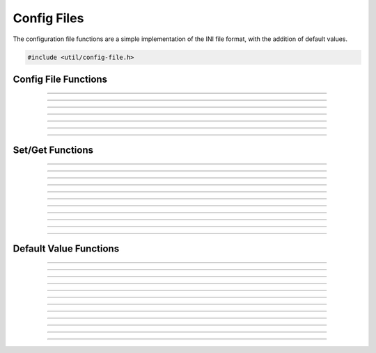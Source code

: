 Config Files
============

The configuration file functions are a simple implementation of the INI
file format, with the addition of default values.

.. code:: cpp

   #include <util/config-file.h>

.. type:: config_t


Config File Functions
---------------------

.. function:: config_t *config_create(const char *file)

   Creates a new configuration object and associates it with the
   specified file name.

   :param file: Path to the new configuration file
   :return:     A new configuration file object

----------------------

.. function:: int config_open(config_t **config, const char *file, enum config_open_type open_type)

   Opens a configuration file.

   :param config:    Pointer that receives a pointer to a new configuration
                     file object (if successful)
   :param file:      Path to the configuration file
   :param open_type: Can be one of the following values:

                     - CONFIG_OPEN_EXISTING - Fail if the file doesn't
                       exist.
                     - CONFIG_OPEN_ALWAYS - Try to open the file.  If
                       the file doesn't exist, create it.

   :return:          Can return the following values:

                     - CONFIG_SUCCESS - Successful
                     - CONFIG_FILENOTFOUND - File not found
                     - CONFIG_ERROR - Generic error

----------------------

.. function:: int config_open_string(config_t **config, const char *str)

   Opens configuration data via a string rather than a file.

   :param config:    Pointer that receives a pointer to a new configuration
                     file object (if successful)
   :param str:       Configuration string

   :return:          Can return the following values:

                     - CONFIG_SUCCESS - Successful
                     - CONFIG_FILENOTFOUND - File not found
                     - CONFIG_ERROR - Generic error

----------------------

.. function:: int config_save(config_t *config)

   Saves configuration data to a file (if associated with a file).

   :param config:    Configuration object

   :return:          Can return the following values:

                     - CONFIG_SUCCESS - Successful
                     - CONFIG_FILENOTFOUND - File not found
                     - CONFIG_ERROR - Generic error

----------------------

.. function:: int config_save_safe(config_t *config, const char *temp_ext, const char *backup_ext)

   Saves configuration data and minimizes overwrite corruption risk.
   Saves the file with the file name

   :param config:     Configuration object
   :param temp_ext:   Temporary extension for the new file
   :param backup_ext: Backup extension for the old file.  Can be *NULL*
                      if no backup is desired.

   :return:           Can return the following values:

                      - CONFIG_SUCCESS - Successful
                      - CONFIG_FILENOTFOUND - File not found
                      - CONFIG_ERROR - Generic error

----------------------

.. function:: void config_close(config_t *config)

   Closes the configuration object.

   :param config:     Configuration object

----------------------

.. function:: size_t config_num_sections(config_t *config)

   Returns the number of sections.

   :param config:     Configuration object
   :return:           Number of configuration sections

----------------------

.. function:: const char *config_get_section(config_t *config, size_t idx)

   Returns a section name based upon its index.

   :param config:     Configuration object
   :param idx:        Index of the section
   :return:           The section's name

Set/Get Functions
-----------------

.. function:: void config_set_string(config_t *config, const char *section, const char *name, const char *value)

   Sets a string value.

   :param config:     Configuration object
   :param section:    The section of the value
   :param name:       The value name
   :param value:      The string value

----------------------

.. function:: void config_set_int(config_t *config, const char *section, const char *name, int64_t value)

   Sets an integer value.

   :param config:     Configuration object
   :param section:    The section of the value
   :param name:       The value name
   :param value:      The integer value

----------------------

.. function:: void config_set_uint(config_t *config, const char *section, const char *name, uint64_t value)

   Sets an unsigned integer value.

   :param config:     Configuration object
   :param section:    The section of the value
   :param name:       The value name
   :param value:      The unsigned integer value

----------------------

.. function:: void config_set_bool(config_t *config, const char *section, const char *name, bool value)

   Sets a boolean value.

   :param config:     Configuration object
   :param section:    The section of the value
   :param name:       The value name
   :param value:      The boolean value

----------------------

.. function:: void config_set_double(config_t *config, const char *section, const char *name, double value)

   Sets a floating point value.

   :param config:     Configuration object
   :param section:    The section of the value
   :param name:       The value name
   :param value:      The floating point value

----------------------

.. function:: const char *config_get_string(config_t *config, const char *section, const char *name)

   Gets a string value.  If the value is not set, it will use the
   default value.  If there is no default value, it will return *NULL*.

   :param config:     Configuration object
   :param section:    The section of the value
   :param name:       The value name
   :return:           The string value

----------------------

.. function:: int64_t config_get_int(config_t *config, const char *section, const char *name)

   Gets an integer value.  If the value is not set, it will use the
   default value.  If there is no default value, it will return 0.

   :param config:     Configuration object
   :param section:    The section of the value
   :param name:       The value name
   :return:           The integer value

----------------------

.. function:: uint64_t config_get_uint(config_t *config, const char *section, const char *name)

   Gets an unsigned integer value.  If the value is not set, it will use
   the default value.  If there is no default value, it will return 0.

   :param config:     Configuration object
   :param section:    The section of the value
   :param name:       The value name
   :return:           The unsigned integer value

----------------------

.. function:: bool config_get_bool(config_t *config, const char *section, const char *name)

   Gets a boolean value.  If the value is not set, it will use the
   default value.  If there is no default value, it will return false.

   :param config:     Configuration object
   :param section:    The section of the value
   :param name:       The value name
   :return:           The boolean value

----------------------

.. function:: double config_get_double(config_t *config, const char *section, const char *name)

   Gets a floating point value.  If the value is not set, it will use
   the default value.  If there is no default value, it will return 0.0.

   :param config:     Configuration object
   :param section:    The section of the value
   :param name:       The value name
   :return:           The floating point value

----------------------

.. function:: bool config_remove_value(config_t *config, const char *section, const char *name)

   Removes a value.  Does not remove the default value if any.

   :param config:     Configuration object
   :param section:    The section of the value
   :param name:       The value name

----------------------

.. function:: bool config_remove_section(config_t *config, const char *section)

   Removes a section.  Does not remove the default values if any.

   :param config:     Configuration object
   :param section:    The section of the value

Default Value Functions
-----------------------

.. function:: int config_open_defaults(config_t *config, const char *file)

   Opens a file and uses it for default values.

   :param config:     Configuration object
   :param file:       The file to open for default values

----------------------

.. function:: void config_set_default_string(config_t *config, const char *section, const char *name, const char *value)

   Sets a default string value.

   :param config:     Configuration object
   :param section:    The section of the value
   :param name:       The value name
   :param value:      The string value

----------------------

.. function:: void config_set_default_int(config_t *config, const char *section, const char *name, int64_t value)

   Sets a default integer value.

   :param config:     Configuration object
   :param section:    The section of the value
   :param name:       The value name
   :param value:      The integer value

----------------------

.. function:: void config_set_default_uint(config_t *config, const char *section, const char *name, uint64_t value)

   Sets a default unsigned integer value.

   :param config:     Configuration object
   :param section:    The section of the value
   :param name:       The value name
   :param value:      The unsigned integer value

----------------------

.. function:: void config_set_default_bool(config_t *config, const char *section, const char *name, bool value)

   Sets a default boolean value.

   :param config:     Configuration object
   :param section:    The section of the value
   :param name:       The value name
   :param value:      The boolean value

----------------------

.. function:: void config_set_default_double(config_t *config, const char *section, const char *name, double value)

   Sets a default floating point value.

   :param config:     Configuration object
   :param section:    The section of the value
   :param name:       The value name
   :param value:      The floating point value

----------------------

.. function:: const char *config_get_default_string(config_t *config, const char *section, const char *name)

   Gets a default string value.  If there is no default value, it will return *NULL*.

   :param config:     Configuration object
   :param section:    The section of the value
   :param name:       The value name
   :return:           The default string value

----------------------

.. function:: int64_t config_get_default_int(config_t *config, const char *section, const char *name)

   Gets a default integer value.  If there is no default value, it will return 0.

   :param config:     Configuration object
   :param section:    The section of the value
   :param name:       The value name
   :return:           The integer value

----------------------

.. function:: uint64_t config_get_default_uint(config_t *config, const char *section, const char *name)

   Gets a default unsigned integer value.  If there is no default value, it will return 0.

   :param config:     Configuration object
   :param section:    The section of the value
   :param name:       The value name
   :return:           The unsigned integer value

----------------------

.. function:: bool config_get_default_bool(config_t *config, const char *section, const char *name)

   Gets a default boolean value.  If there is no default value, it will return false.

   :param config:     Configuration object
   :param section:    The section of the value
   :param name:       The value name
   :return:           The boolean value

----------------------

.. function:: double config_get_default_double(config_t *config, const char *section, const char *name)

   Gets a default floating point value.  If there is no default value, it will return 0.0.

   :param config:     Configuration object
   :param section:    The section of the value
   :param name:       The value name
   :return:           The floating point value

-----------------------

.. function:: bool config_has_user_value(config_t *config, const char *section, const char *name)

  Returns whether a value is user-set (true) or default/none (false).

   :param config:     Configuration object
   :param section:    The section of the value
   :param name:       The value name
   :return:           Whether a user value exists

-----------------------

.. function:: bool config_has_default_value(config_t *config, const char *section, const char *name)

  Returns whether a value has a default set.

   :param config:     Configuration object
   :param section:    The section of the value
   :param name:       The value name
   :return:           Whether a user value exists
